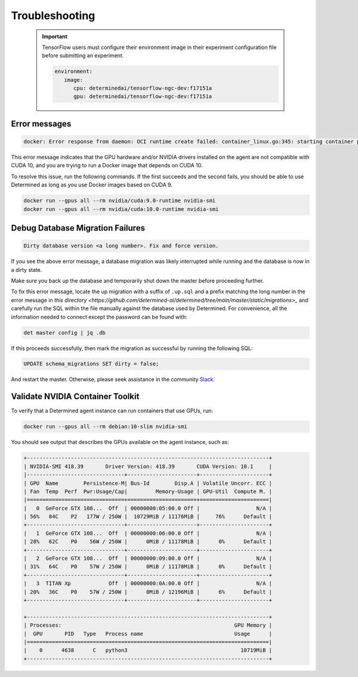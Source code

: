 .. _troubleshooting:

#################
 Troubleshooting
#################

   .. important::

      TensorFlow users must configure their environment image in their experiment configuration file
      before submitting an experiment.

      .. code:: bash

         environment:
            image:
               cpu: determinedai/tensorflow-ngc-dev:f17151a
               gpu: determinedai/tensorflow-ngc-dev:f17151a

****************
 Error messages
****************

.. code::

   docker: Error response from daemon: OCI runtime create failed: container_linux.go:345: starting container process caused "process_linux.go:424: container init caused \"process_linux.go:407: running prestart hook 1 caused \\\"error running hook: exit status 1, stdout: , stderr: exec command: [/usr/bin/nvidia-container-cli --load-kmods configure --ldconfig=@/sbin/ldconfig --device=all --compute --utility --require=cuda>=10.0 brand=tesla,driver>=384,driver<385 brand=tesla,driver>=410,driver<411 --pid=35777 /var/lib/docker/devicemapper/mnt/7b5b6d59cd4fe9307b7523f1cc9ce3bc37438cc793ff4a5a18a0c0824ec03982/rootfs]\\\\nnvidia-container-cli: requirement error: unsatisfied condition: brand = tesla\\\\n\\\"\"": unknown.

This error message indicates that the GPU hardware and/or NVIDIA drivers installed on the agent are
not compatible with CUDA 10, and you are trying to run a Docker image that depends on CUDA 10.

To resolve this issue, run the following commands. If the first succeeds and the second fails, you
should be able to use Determined as long as you use Docker images based on CUDA 9.

.. code::

   docker run --gpus all --rm nvidia/cuda:9.0-runtime nvidia-smi
   docker run --gpus all --rm nvidia/cuda:10.0-runtime nvidia-smi

***********************************
 Debug Database Migration Failures
***********************************

.. code::

   Dirty database version <a long number>. Fix and force version.

If you see the above error message, a database migration was likely interrupted while running and
the database is now in a dirty state.

Make sure you back up the database and temporarily shut down the master before proceeding further.

To fix this error message, locate the up migration with a suffix of ``.up.sql`` and a prefix
matching the long number in the error message in `this directory
<https://github.com/determined-ai/determined/tree/main/master/static/migrations>_` and carefully run
the SQL within the file manually against the database used by Determined. For convenience, all the
information needed to connect except the password can be found with:

.. code::

   det master config | jq .db

If this proceeds successfully, then mark the migration as successful by running the following SQL:

.. code::

   UPDATE schema_migrations SET dirty = false;

And restart the master. Otherwise, please seek assistance in the community `Slack
<https://determined-community.slack.com/join/shared_invite/zt-1f4hj60z5-JMHb~wSr2xksLZVBN61g_Q>`__.

.. _validate-nvidia-container-toolkit:

***********************************
 Validate NVIDIA Container Toolkit
***********************************

To verify that a Determined agent instance can run containers that use GPUs, run:

.. code::

   docker run --gpus all --rm debian:10-slim nvidia-smi

You should see output that describes the GPUs available on the agent instance, such as:

.. code::

   +-----------------------------------------------------------------------------+
   | NVIDIA-SMI 418.39       Driver Version: 418.39       CUDA Version: 10.1     |
   |-------------------------------+----------------------+----------------------+
   | GPU  Name        Persistence-M| Bus-Id        Disp.A | Volatile Uncorr. ECC |
   | Fan  Temp  Perf  Pwr:Usage/Cap|         Memory-Usage | GPU-Util  Compute M. |
   |===============================+======================+======================|
   |   0  GeForce GTX 108...  Off  | 00000000:05:00.0 Off |                  N/A |
   | 56%   84C    P2   177W / 250W |  10729MiB / 11176MiB |     76%      Default |
   +-------------------------------+----------------------+----------------------+
   |   1  GeForce GTX 108...  Off  | 00000000:06:00.0 Off |                  N/A |
   | 28%   62C    P0    56W / 250W |      0MiB / 11178MiB |      0%      Default |
   +-------------------------------+----------------------+----------------------+
   |   2  GeForce GTX 108...  Off  | 00000000:09:00.0 Off |                  N/A |
   | 31%   64C    P0    57W / 250W |      0MiB / 11178MiB |      0%      Default |
   +-------------------------------+----------------------+----------------------+
   |   3  TITAN Xp            Off  | 00000000:0A:00.0 Off |                  N/A |
   | 20%   36C    P0    57W / 250W |      0MiB / 12196MiB |      6%      Default |
   +-------------------------------+----------------------+----------------------+

   +-----------------------------------------------------------------------------+
   | Processes:                                                       GPU Memory |
   |  GPU       PID   Type   Process name                             Usage      |
   |=============================================================================|
   |    0      4638      C   python3                                    10719MiB |
   +-----------------------------------------------------------------------------+
